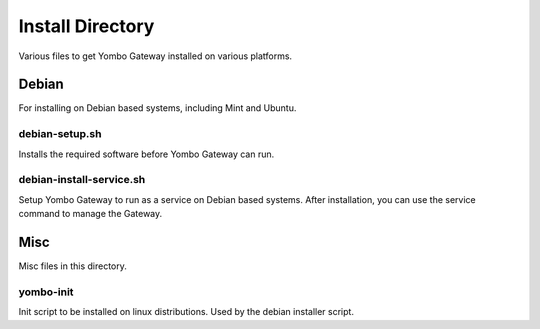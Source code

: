 =====================
Install Directory
=====================

Various files to get Yombo Gateway installed on various platforms.


Debian
======

For installing on Debian based systems, including Mint and Ubuntu.


debian-setup.sh
----------------------

Installs the required software before Yombo Gateway can run.

debian-install-service.sh
-----------------

Setup Yombo Gateway to run as a service on Debian based systems. After installation,
you can use the service command to manage the Gateway.


Misc
====

Misc files in this directory.

yombo-init
----------

Init script to be installed on linux distributions.  Used by the debian installer script.
